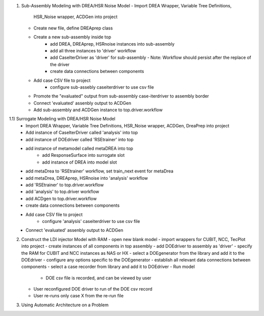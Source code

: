 1) Sub-Assembly Modeling with DREA/HSR Noise Model
   - Import DREA Wrapper, Variable Tree Definitions, 
     HSR_Noise wrapper, ACDGen into project
   - Create new file, define DREAprep class
   - Create a new sub-assembly inside top
       - add DREA, DREAprep, HSRnoise instances into sub-assembly
       - add all three instances to 'driver' workflow
       - add CaseIterDriver as 'driver' for sub-assembly
         - Note: Workflow should persist after the replace of the driver
       - create data connections between components   
       
   - Add case CSV file to project
       - configure sub-assebly caseiterdriver to use csv file
   - Promote the "evaluated" output from sub-assembly case-iterdriver to assembly border
   - Connect 'evaluated' assenbly output to ACDGen
   - Add sub-assembly and ACDGen instance to top.driver.workflow
 
 
1.1) Surrogate Modeling with DREA/HSR Noise Model
   - Import DREA Wrapper, Variable Tree Definitions, 
     HSR_Noise wrapper, ACDGen, DreaPrep into project
   - Add instance of CaseIterDriver called 'analysis' into top
   - add instance of DOEdriver called 'RSEtrainer' into top
   - add instance of metamodel called metaDREA into top
       - add ResponseSurface into surrogate slot
       - add instance of DREA into model slot
   - add metaDrea to 'RSEtrainer' workflow, set train_next event for metaDrea     
   - add metaDrea, DREAprep, HSRnoise into 'analysis' workflow
   - add 'RSEtrainer' to top.driver.workflow   
   - add 'analysis' to top.driver workflow
   - add ACDgen to top.driver.workflow
   - create data connections between components   
       
   - Add case CSV file to project
       - configure 'analysis' caseiterdriver to use csv file
   - Connect 'evaluated' assenbly output to ACDGen
   

2) Construct the LDI injector Model with RAM
   - open new blank model
   - import wrappers for CUBIT, NCC, TecPlot into project 
   - create instances of all components in top assembly
   - add DOEdriver to assembly as 'driver'
   - specify the RAM for CUBIT and NCC instances as NAS or HX 
   - select a DOEgenerator from the library and add it to the DOEdriver
   - configure any options specific to the DOEgenerator
   - establish all relevant data connections between components
   - select a case recorder from library and add it to DOEdriver
   - Run model 
      - DOE csv file is recorded, and can be viewed by user 
   - User reconfigured DOE driver to run of the DOE csv record
   - User re-runs only case X from the re-run file

3) Using Automatic Architecture on a Problem
